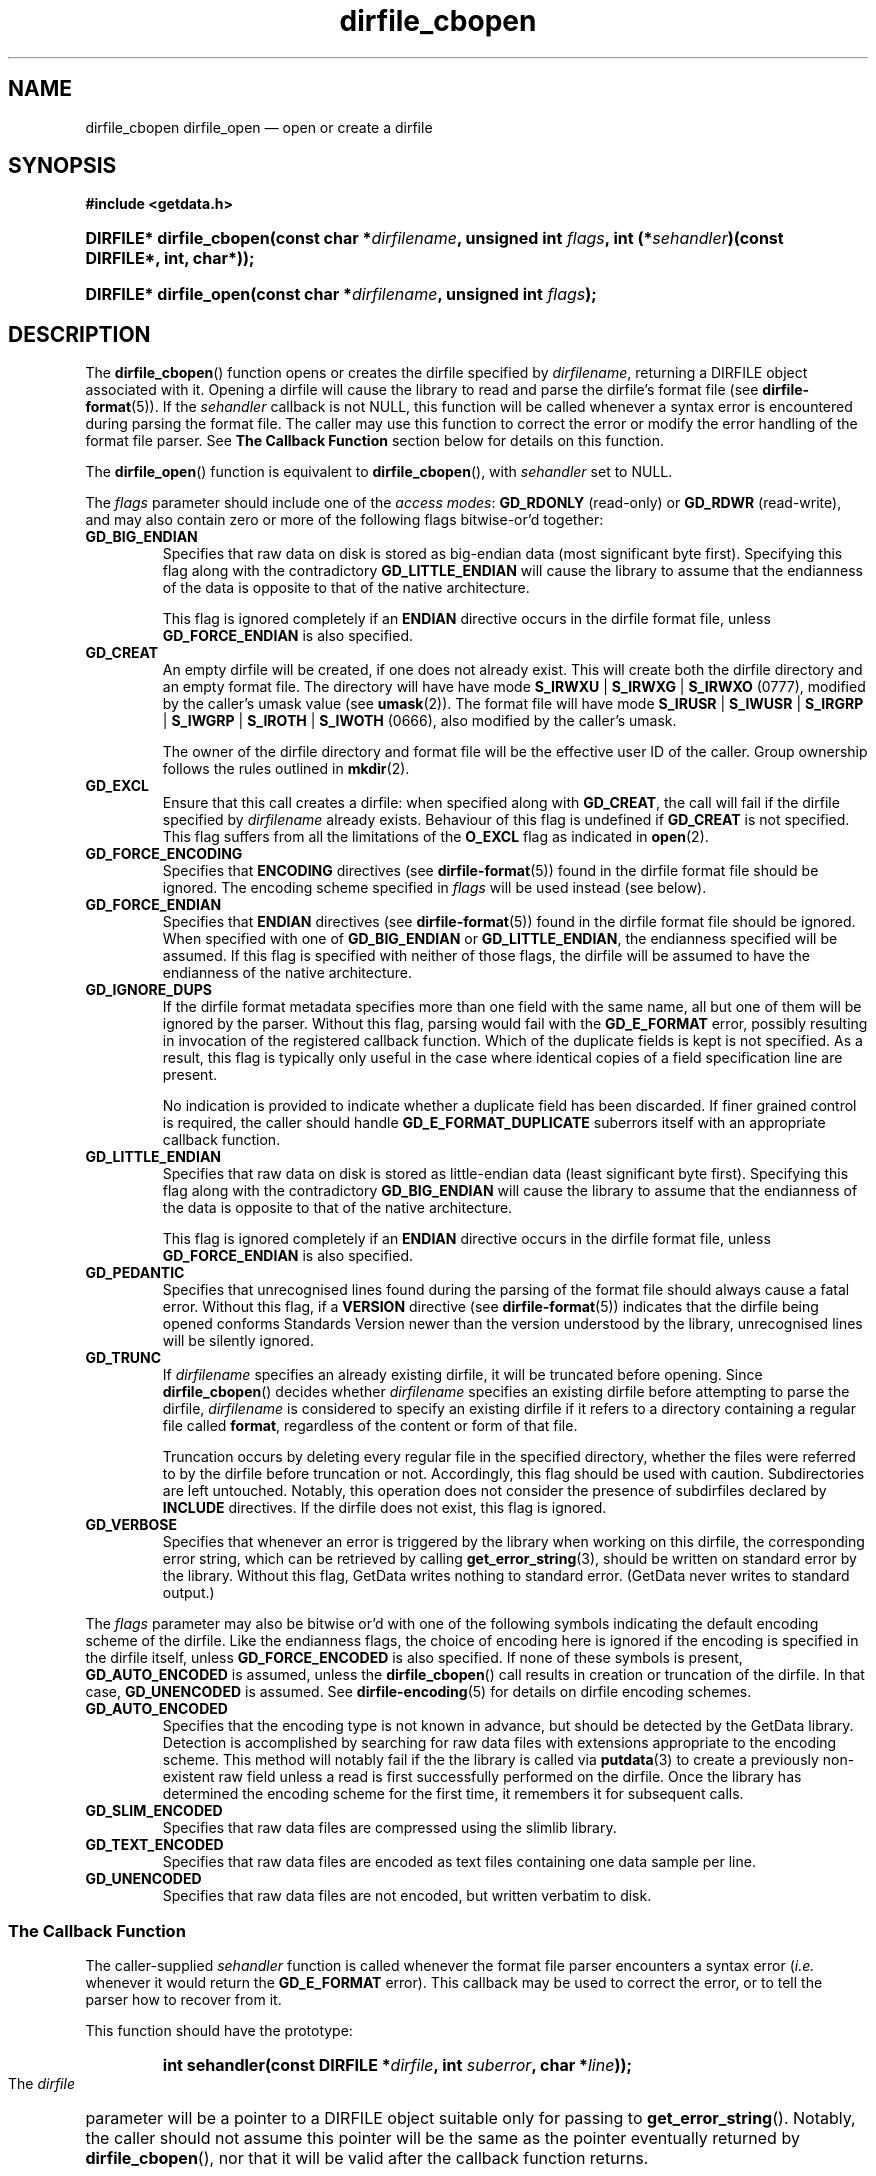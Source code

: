 .\" dirfile_cbopen.3.  The dirfile_cbopen man page.
.\"
.\" (C) 2008 D. V. Wiebe
.\"
.\""""""""""""""""""""""""""""""""""""""""""""""""""""""""""""""""""""""""
.\"
.\" This file is part of the GetData project.
.\"
.\" This program is free software; you can redistribute it and/or modify
.\" it under the terms of the GNU General Public License as published by
.\" the Free Software Foundation; either version 2 of the License, or
.\" (at your option) any later version.
.\"
.\" GetData is distributed in the hope that it will be useful,
.\" but WITHOUT ANY WARRANTY; without even the implied warranty of
.\" MERCHANTABILITY or FITNESS FOR A PARTICULAR PURPOSE.  See the GNU
.\" General Public License for more details.
.\"
.\" You should have received a copy of the GNU General Public License along
.\" with GetData; if not, write to the Free Software Foundation, Inc.,
.\" 51 Franklin St, Fifth Floor, Boston, MA  02110-1301  USA
.\"
.TH dirfile_cbopen 3 "30 November 2008" "Version 0.5.0" "GETDATA"
.SH NAME
dirfile_cbopen dirfile_open \(em open or create a dirfile
.SH SYNOPSIS
.B #include <getdata.h>
.HP
.nh
.ad l
.BI "DIRFILE* dirfile_cbopen(const char *" dirfilename ", unsigned int " flags ,
.BI "int (*" sehandler ")(const DIRFILE*, int, char*));
.HP
.BI "DIRFILE* dirfile_open(const char *" dirfilename ", unsigned int " flags );
.hy
.ad n
.SH DESCRIPTION
The
.BR dirfile_cbopen ()
function opens or creates the dirfile specified by
.IR dirfilename ,
returning a DIRFILE object associated with it.  Opening a dirfile will cause the
library to read and parse the dirfile's format file (see
.BR dirfile-format (5)).
If the
.I sehandler
callback is not NULL, this function will be called whenever a syntax error is
encountered during parsing the format file.  The caller may use this function
to correct the error or modify the error handling of the format file parser.
See
.B The Callback Function
section below for details on this function.

The
.BR dirfile_open ()
function is equivalent to
.BR dirfile_cbopen (),
with
.I sehandler
set to NULL.

The 
.I flags
parameter should include one of the
.IR "access modes" :
.B GD_RDONLY
(read-only) or 
.BR GD_RDWR
(read-write), and may also contain zero or more of the following flags
bitwise-or'd together:
.TP
.B GD_BIG_ENDIAN
Specifies that raw data on disk is stored as big-endian data (most significant
byte first).  Specifying this flag along with the contradictory
.BR GD_LITTLE_ENDIAN 
will cause the library to assume that the endianness of the data is opposite to
that of the native architecture.

This flag is ignored completely if an
.B ENDIAN
directive occurs in the dirfile format file, unless
.B GD_FORCE_ENDIAN
is also specified.
.TP
.B GD_CREAT
An empty dirfile will be created, if one does not already exist.  This will
create both the dirfile directory and an empty format file.  The directory will
have have mode
.BR S_IRWXU " | " S_IRWXG " | "  S_IRWXO 
(0777), modified by the caller's umask value (see
.BR umask (2)).
The format file will have mode
.BR S_IRUSR " | " S_IWUSR " | "  S_IRGRP " | "  S_IWGRP " | " S_IROTH " | " S_IWOTH
(0666), also modified by the caller's umask.

The owner of the dirfile directory and format file will be the effective user ID
of the caller.  Group ownership follows the rules outlined in
.BR mkdir (2).
.TP
.B GD_EXCL
Ensure that this call creates a dirfile: when specified along with
.BR GD_CREAT ,
the call will fail if the dirfile specified by
.I dirfilename
already exists.  Behaviour of this flag is undefined if
.B GD_CREAT
is not specified.  This flag suffers from all the limitations of the
.B O_EXCL
flag as indicated in
.BR open (2).
.TP
.B GD_FORCE_ENCODING
Specifies that
.B ENCODING
directives (see
.BR dirfile-format (5))
found in the dirfile format file should be ignored.  The encoding scheme
specified in
.I flags
will be used instead (see below).
.TP
.B GD_FORCE_ENDIAN
Specifies that
.B ENDIAN
directives (see
.BR dirfile-format (5))
found in the dirfile format file should be ignored.  When specified with one of
.BR GD_BIG_ENDIAN " or " GD_LITTLE_ENDIAN ,
the endianness specified will be assumed.  If this flag is specified with
neither of those flags, the dirfile will be assumed to have the endianness of
the native architecture.
.TP
.B GD_IGNORE_DUPS
If the dirfile format metadata specifies more than one field with the same name,
all but one of them will be ignored by the parser.  Without this flag, parsing
would fail with the
.B GD_E_FORMAT 
error, possibly resulting in invocation of the registered callback function.
Which of the duplicate fields is kept is not specified.  As a result,
this flag is typically only useful in the case where identical copies of a
field specification line are present.

No indication is provided to indicate whether a duplicate field has been
discarded.  If finer grained control is required, the caller should handle
.B GD_E_FORMAT_DUPLICATE
suberrors itself with an appropriate callback function.
.TP
.B GD_LITTLE_ENDIAN
Specifies that raw data on disk is stored as little-endian data (least
significant byte first).  Specifying this flag along with the contradictory
.BR GD_BIG_ENDIAN 
will cause the library to assume that the endianness of the data is opposite to
that of the native architecture.

This flag is ignored completely if an
.B ENDIAN
directive occurs in the dirfile format file, unless
.B GD_FORCE_ENDIAN
is also specified.
.TP
.B GD_PEDANTIC
Specifies that unrecognised lines found during the parsing of the format file
should always cause a fatal error.  Without this flag, if a
.B VERSION
directive (see
.BR dirfile-format (5))
indicates that the dirfile being opened conforms Standards Version newer than
the version understood by the library, unrecognised lines will be silently
ignored.
.TP
.B GD_TRUNC
If
.I dirfilename
specifies an already existing dirfile, it will be truncated before opening.
Since
.BR dirfile_cbopen ()
decides whether
.I dirfilename
specifies an existing dirfile before attempting to parse the dirfile,
.I dirfilename
is considered to specify an existing dirfile if it refers to a directory
containing a regular file called
.BR format ,
regardless of the content or form of that file.

Truncation occurs by deleting every regular file in the specified directory,
whether the files were referred to by the dirfile before truncation or not.
Accordingly, this flag should be used with caution.  Subdirectories are
left untouched.  Notably, this operation does not consider the presence of
subdirfiles declared by
.B INCLUDE
directives.  If the dirfile does not exist, this flag is ignored.
.TP
.B GD_VERBOSE
Specifies that whenever an error is triggered by the library when working
on this dirfile, the corresponding error string, which can be retrieved by
calling 
.BR get_error_string (3),
should be written on standard error by the library.  Without this flag,
GetData writes nothing to standard error.  (GetData never writes to standard
output.)

.P
The
.I flags
parameter may also be bitwise or'd with one of the following symbols indicating
the default encoding scheme of the dirfile.  Like the endianness flags, the
choice of encoding here is ignored if the encoding is specified in the dirfile
itself, unless
.B GD_FORCE_ENCODED
is also specified.  If none of these symbols is present,
.B GD_AUTO_ENCODED
is assumed, unless the
.BR dirfile_cbopen ()
call results in creation or truncation of the dirfile.  In that case,
.B GD_UNENCODED
is assumed.  See
.BR dirfile-encoding (5)
for details on dirfile encoding schemes.
.TP
.B GD_AUTO_ENCODED
Specifies that the encoding type is not known in advance, but should be detected
by the GetData library.  Detection is accomplished by searching for raw data
files with extensions appropriate to the encoding scheme.  This method will
notably fail if the the library is called via
.BR putdata (3)
to create a previously non-existent raw field unless a read is first
successfully performed on the dirfile.  Once the library has determined the
encoding scheme for the first time, it remembers it for subsequent calls.
.TP
.B GD_SLIM_ENCODED
Specifies that raw data files are compressed using the slimlib library.
.TP
.B GD_TEXT_ENCODED
Specifies that raw data files are encoded as text files containing one data
sample per line.  
.TP
.B GD_UNENCODED
Specifies that raw data files are not encoded, but written verbatim to disk.

.SS The Callback Function
The caller-supplied
.I sehandler
function is called whenever the format file parser encounters a syntax error
.RI ( i.e.
whenever it would return the
.B GD_E_FORMAT
error).  This callback may be used to correct the error, or to tell the parser
how to recover from it.

This function should have the prototype:
.RS
.HP
.nh
.ad l
.BI "int sehandler(const DIRFILE *" dirfile ", int " suberror ,
.BI "char *" line ));
.hy
.ad n
.RE
.P
The
.I dirfile
parameter will be a pointer to a DIRFILE object suitable only for passing to
.BR get_error_string ().
Notably, the caller should not assume this pointer will be the same as the
pointer eventually returned by
.BR dirfile_cbopen (),
nor that it will be valid after the callback function returns.

The
.I suberror
parameter will be one of the following symbols indicating the type of syntax
error encountered:
.TP
.B GD_E_FORMAT_BAD_LINE
The line was indecypherable.  Typically this means that the line contained
neither a reserved word, nor a field type.
.TP
.B GD_E_FORMAT_BAD_NAME
The specified field name was invalid.
.TP
.B GD_E_FORMAT_BAD_SPF
The samples-per-frame of a RAW field was out-of-range.
.TP
.B GD_E_FORMAT_BAD_TYPE
The data type of a RAW field was unrecognised.
.TP
.B GD_E_FORMAT_BITNUM
The first bit of a BIT field was out-of-range.
.TP
.B GD_E_FORMAT_BITSIZE
The last bit of a BIT field was out-of-range.
.TP
.B GD_E_FORMAT_CHARACTER
An invalid character was found in the line, or a character escape sequence was
malformed.
.TP
.B GD_E_FORMAT_DUPLICATE
The specified field name already exists.
.TP
.B GD_E_FORMAT_ENDIAN
The byte sex specified by an
.B ENDIAN
directive was unrecognised.
.TP
.B GD_E_FORMAT_LOCATION
The parent of a metafield was defined in another fragment.
.TP
.B GD_E_FORMAT_METARAW
An attempt was made to add a RAW metafield.
.TP
.B GD_E_FORMAT_N_FIELDS
The number of fields of a LINCOM field was out-of-range.
.TP
.B GD_E_FORMAT_N_TOK
An insufficient number of tokens was found on the line.
.TP
.B GD_E_FORMAT_NO_PARENT
The parent of a metafield was not found.
.TP
.B GD_E_FORMAT_NUMBITS
The number of bits of a BIT field was out-of-range.
.TP
.B GD_E_FORMAT_PROTECT
The protection level specified by a
.B PROTECT
directive wasw unrecognised.
.TP
.B GD_E_FORMAT_RES_NAME
A field was specified with the reserved name
.IR INDEX .
.TP
.B GD_E_FORMAT_UNTERM
The last token of the line was unterminated.
.P
The
.I line
parameter contains a copy of the line containing the syntax error.  This
line may be freely modified by the callback function.  It may then be reparsed,
if the callback function returns the symbol
.B GD_SYNTAX_RESCAN
(see below).  Space is available for at least GD_MAX_LINE_LENGTH characters,
including the terminating NUL.

The callback function should return one of the following symbols, which
tells the parser how to subsequently handle the error:
.TP
.B GD_SYNTAX_ABORT
The parser should immediately abort parsing the format file and fail with
the error
.BR GD_E_FORMAT .
This is the default behaviour, if no callback function is provided (or if
the parser is invoked by calling
.BR dirfile_open ()).
.TP
.B GD_SYNTAX_CONTINUE
The parser should continue parsing the format file.  However, once parsing has
finished, the parser will fail with the error
.BR GD_E_FORMAT ,
even if no further syntax errors are encountered.  This behaviour may be used by
the caller to identify all lines containing syntax errors in the format file,
instead of just the first one.
.TP
.B GD_SYNTAX_IGNORE
The parser should ignore the line containing the syntax error completely, and
carry on parsing the format file.  If no further errors are encountered, the
dirfile will be successfully opened.
.TP
.B GD_SYNTAX_RESCAN
The parser should rescan the
.I line
parameter, which replaces the line which originally contained the syntax error.
The line is assumed to have been corrected by the callback function.  If the
line still contains a syntax error, the callback function will be called again.
.P
The callback function handles only syntax errors.  The parser may still abort
early, if a different kind of library error is encountered.  Furthermore,
although a line may contain more than one syntax error, the parser will only
ever report one syntax error per line, even if the callback function returns
.BR GD_SYNTAX_CONTINUE .

.SH RETURN VALUE
A call to
.BR dirfile_cbopen ()
or
.BR dirfile_open()
always returns a pointer to a newly allocated DIRFILE object.  The DIRFILE
object is an opaque structure containing the parsed dirfile metadata.
If an error occurred, the dirfile error will be set to a non-zero error value.
The DIRFILE object will also be internally flagged as invalid.  Possible error
values are:
.TP 8
.B GD_E_ACCMODE
The library was asked to create or truncate a dirfile opened read-only (i.e.
.B GD_CREAT
or
.B GD_TRUNC
was specified in
.I flags
along with
.BR GD_RDONLY ).
.TP
.B GD_E_ALLOC
The library was unable to allocate memory.
.TP
.B GD_E_BAD_REFERENCE
The reference field specified by a
.B /REFERENCE
directive in the format file (see
.BR dirfile-format (5))
was not found, or was not a
.B RAW
field.
.TP
.B GD_E_CALLBACK
The registered callback function,
.IR sehandler ,
returned an unrecognised response.
.TP
.B GD_E_CREAT
The library was unable to create the dirfile, or the dirfile exists and both
.BR GD_CREAT " and " GD_EXCL
were specified.
.TP
.B GD_E_FORMAT
A syntax error occurred in the format file.  See also
.B The Callback Function
section above.
.TP
.B GD_E_INTERNAL_ERROR
An internal error occurred in the library while trying to perform the task.
This indicates a bug in the library.  Please report the incident to the
GetData developers.
.TP
.B GD_E_OPEN
The dirfile format file could not be opened, or
.I dirfilename
does not specify a valid dirfile.
.TP
.B GD_E_OPEN_INCLUDE
A file specified in an
.B /INCLUDE
directive could not be opened.
.TP
.B GD_E_TRUNC
The library was unable to truncate the dirfile.
.P
The dirfile error may be retrieved by calling
.BR get_error (3).
A descriptive error string for the last error encountered can be obtained from
a call to
.BR get_error_string (3).
When finished with it, the DIRFILE object may be deallocated with a call to
.BR dirfile_close (3),
even if the open failed.
.SH BUGS
GetData's parser assumes it is running on an ASCII-compatible platform.  Format
file parsing will fail gloriously on an EBCDIC platform.
.SH SEE ALSO
.BR dirfile (5),
.BR dirfile-encoding (5),
.BR dirfile-format (5),
.BR dirfile_close (3),
.BR dirfile_include (3),
.BR getdata (3),
.BR get_error (3),
.BR get_error_string (3)
